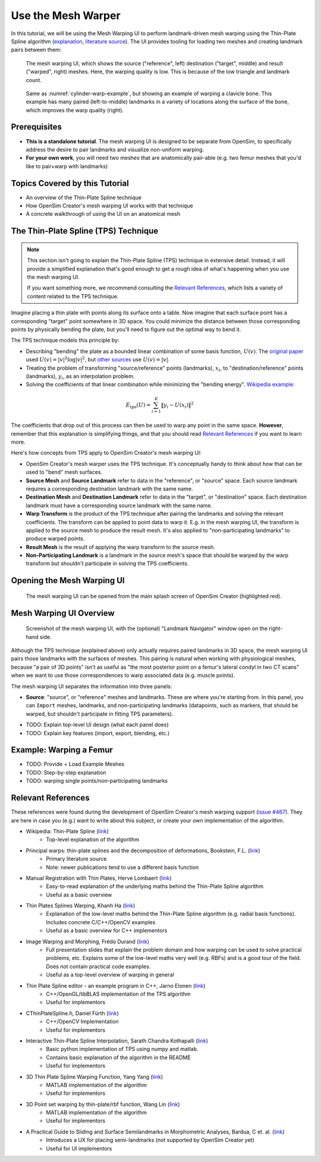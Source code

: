 .. _tut5:


Use the Mesh Warper
===================

In this tutorial, we will be using the Mesh Warping UI to perform
landmark-driven mesh warping using the Thin-Plate Spline algorithm
(`explanation <TPS General Info_>`_, `literature source <TPS Primary Literature Source_>`_). The UI
provides tooling for loading two meshes and creating landmark pairs between them:

.. _cylinder-warp-example:
.. figure:: _static/tut5_mesh-warper-screenshot.png
    :width: 60%

    The mesh warping UI, which shows the source ("reference", left) destination ("target", middle) and result ("warped", right) meshes.
    Here, the warping quality is low. This is because of the low triangle and landmark count.

.. figure:: _static/tut5_mesh-warper-organic-screenshot.png
    :width: 60%

    Same as :numref:`cylinder-warp-example`, but showing an example of warping a clavicle bone. This example has many paired (left-to-middle) landmarks in a
    variety of locations along the surface of the bone, which improves the warp quality (right).

Prerequisites
-------------

* **This is a standalone tutorial**. The mesh warping UI is designed to be separate
  from OpenSim, to specifically address the desire to pair landmarks and visualize
  non-uniform warping.
* **For your own work**, you will need two meshes that are anatomically pair-able
  (e.g. two femur meshes that you'd like to pair+warp with landmarks)


Topics Covered by this Tutorial
-------------------------------

- An overview of the Thin-Plate Spline technique
- How OpenSim Creator's mesh warping UI works with that technique
- A concrete walkthrough of using the UI on an anatomical mesh


The Thin-Plate Spline (TPS) Technique
-------------------------------------

.. note::

    This section isn't going to explain the Thin-Plate Spline (TPS) technique in
    extensive detail. Instead, it will provide a simplified explanation
    that's good enough to get a rough idea of what's happening when you use the
    mesh warping UI.

    If you want something more, we recommend consulting the `Relevant References`_,
    which lists a variety of content related to the TPS technique.


Imagine placing a thin plate with points along its surface onto a table. Now
imagine that each surface point has a corresponding "target" point somewhere
in 3D space. You could minimize the distance between those corresponding points
by physically bending the plate, but you'll need to figure out the optimal way
to bend it.

The TPS technique models this principle by:

- Describing "bending" the plate as a bounded linear combination of some
  basis function, :math:`U(v)`. The `original paper <TPS Primary Literature Source_>`_
  used :math:`U(v) = |v|^2 \log{|v|^2}`, but `other sources <SemilandmarksInThreeDimensions_>`_ use :math:`U(v) = |v|`.
- Treating the problem of transforming "source/reference" points (landmarks),
  :math:`x_i`, to "destination/reference" points (landmarks), :math:`y_i`, as an
  interpolation problem.
- Solving the coefficients of that linear combination while minimizing the
  "bending energy". `Wikipedia example <TPS General Info_>`_:

.. math::

    E_{\mathrm{tps}}(U) = \sum_{i=1}^K \|y_i - U(x_i) \|^2

The coefficients that drop out of this process can then be used to warp any
point in the same space. **However**, remember that this explanation is 
simplifying things, and that you should read `Relevant References`_ if
you want to learn more.

Here's how concepts from TPS apply to OpenSim Creator's mesh warping UI:

- OpenSim Creator's mesh warper uses the TPS technique. It's conceptually
  handy to think about how that can be used to "bend" mesh surfaces.

- **Source Mesh** and **Source Landmark** refer to data in the "reference", or
  "source" space. Each source landmark requires a corresponding destination
  landmark with the same name.

- **Destination Mesh** and **Destination Landmark** refer to data in the "target", or
  "destination" space. Each destination landmark must have a corresponding
  source landmark with the same name.

- **Warp Transform** is the product of the TPS technique after pairing the
  landmarks and solving the relevant coefficients. The transform can be applied
  to point data to warp it. E.g. in the mesh warping UI, the transform is applied
  to the source mesh to produce the result mesh. It's also applied to "non-participating landmarks"
  to produce warped points.

- **Result Mesh** is the result of applying the warp transform to the source mesh.

- **Non-Participating Landmark** is a landmark in the source mesh's space that
  should be warped by the warp transform but shouldn't participate in solving
  the TPS coefficients.


Opening the Mesh Warping UI
---------------------------

.. figure:: _static/tut5_open-mesh-warper-from-splash-screen.png
    :width: 60%

    The mesh warping UI can be opened from the main splash screen of OpenSim Creator
    (highlighted red).


Mesh Warping UI Overview
------------------------

.. figure:: _static/tut5_mesh-warper-organic-screenshot.png
    :width: 60%

    Screenshot of the mesh warping UI, with the (optional) "Landmark Navigator" window
    open on the right-hand side.

Although the TPS technique (explained above) only actually requires paired
landmarks in 3D space, the mesh warping UI pairs those landmarks with the surfaces
of meshes. This pairing is natural when working with physiological meshes, because
"a pair of 3D points" isn't as useful as "the most posterior point on a femur's
lateral condyl in two CT scans" when we want to use those correspondences to
warp associated data (e.g. muscle points).

The mesh warping UI separates the information into three panels:

- **Source**: "source", or "reference" meshes and landmarks. These are where
  you're starting from. In this panel, you can ``Import`` meshes, landmarks,
  and non-participating landmarks (datapoints, such as markers, that should
  be warped, but shouldn't participate in fitting TPS parameters).


* TODO: Explain top-level UI design (what each panel does)
* TODO: Explain key features (import, export, blending, etc.)


Example: Warping a Femur
------------------------

* TODO: Provide + Load Example Meshes
* TODO: Step-by-step explanation
* TODO: warping single points/non-participating landmarks


.. _Relevant References:

Relevant References
-------------------

These references were found during the development of OpenSim Creator's mesh
warping support (`issue #467 <OSC TPS Github Issue_>`_). They are here in case
you (e.g.) want to write about this subject, or create your own implementation of
the algorithm.

- Wikipedia: Thin-Plate Spline (`link <TPS General Info_>`_)
    - Top-level explanation of the algorithm
- Principal warps: thin-plate splines and the decomposition of deformations, Bookstein, F.L. (`link <TPS Primary Literature Source_>`_)
    - Primary literature source
    - Note: newer publications tend to use a different basis function
- Manual Registration with Thin Plates, Herve Lombaert (`link <TPS Basic Explanation_>`_)
    - Easy-to-read explanation of the underlying maths behind the Thin-Plate Spline algorithm
    - Useful as a basic overview
- Thin Plates Splines Warping, Khanh Ha (`link <TPS Warping Blog Post_>`_)
    - Explanation of the low-level maths behind the Thin-Plate Spline algorithm (e.g. radial basis functions). Includes concrete C/C++/OpenCV examples
    - Useful as a basic overview for C++ implementors
- Image Warping and Morphing, Frédo Durand (`link <Image Warping and Morphing_>`_)
    - Full presentation slides that explain the problem domain and how warping can be used to solve practical problems, etc. Explains some of the low-level maths very well (e.g. RBFs) and is a good tour of the field. Does not contain practical code examples.
    - Useful as a top-level overview of warping in general
- Thin Plate Spline editor - an example program in C++, Jarno Elonen (`link <Thin-Plate Spline C++ Demo_>`_)
    - C++/OpenGL/libBLAS implementation of the TPS algorithm
    - Useful for implementors
- CThinPlateSpline.h, Daniel Fürth (`link <CThinPlateSpline_>`_)
    - C++/OpenCV Implementation
    - Useful for implementors
- Interactive Thin-Plate Spline Interpolation, Sarath Chandra Kothapalli  (`link <Interactive Thin-Plate Spline Interpolation_>`_)
    - Basic python implementation of TPS using numpy and matlab.
    - Contains basic explanation of the algorithm in the README
    - Useful for implementors
- 3D Thin Plate Spline Warping Function, Yang Yang (`link <3D Thin Plate Spline Warping Function_>`_)
    - MATLAB implementation of the algorithm
    - Useful for implementors
- 3D Point set warping by thin-plate/rbf function, Wang Lin (`link <3D Point set warping by thin-plate/rbf function_>`_)
    - MATLAB implementation of the algorithm
    - Useful for implementors
- A Practical Guide to Sliding and Surface Semilandmarks in Morphometric Analyses, Bardua, C et. al. (`link <A Practical Guide to Sliding and Surface Semilandmarks in Morphometric Analyses_>`_)
    - Introduces a UX for placing semi-landmarks (not supported by OpenSim Creator yet)
    - Useful for UI implementors

.. _TPS General Info: https://en.wikipedia.org/wiki/Thin_plate_spline
.. _TPS Primary Literature Source: https://ieeexplore.ieee.org/document/24792
.. _OSC TPS Github Issue: https://github.com/ComputationalBiomechanicsLab/opensim-creator/issues/467
.. _TPS Basic Explanation: https://profs.etsmtl.ca/hlombaert/thinplates/
.. _TPS Warping Blog Post: https://khanhha.github.io/posts/Thin-Plate-Splines-Warping/
.. _Image Warping and Morphing: http://groups.csail.mit.edu/graphics/classes/CompPhoto06/html/lecturenotes/14_WarpMorph.pdf
.. _Thin-Plate Spline C++ Demo: https://elonen.iki.fi/code/tpsdemo/
.. _CThinPlateSpline: https://github.com/tractatus/fisseq/blob/master/src/CThinPlateSpline.h
.. _Interactive Thin-Plate Spline Interpolation: https://github.com/sarathknv/tps
.. _3D Thin Plate Spline Warping Function: https://uk.mathworks.com/matlabcentral/fileexchange/37576-3d-thin-plate-spline-warping-function
.. _3D Point set warping by thin-plate/rbf function: https://uk.mathworks.com/matlabcentral/fileexchange/53867-3d-point-set-warping-by-thin-plate-rbf-function
.. _A Practical Guide to Sliding and Surface Semilandmarks in Morphometric Analyses: https://doi.org/10.1093/iob/obz016
.. _SemilandmarksInThreeDimensions: https://doi.org/10.1007/0-387-27614-9_3
